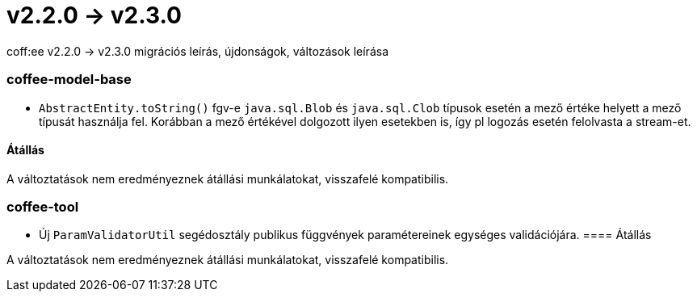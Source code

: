 = v2.2.0 → v2.3.0

coff:ee v2.2.0 -> v2.3.0 migrációs leírás, újdonságok, változások leírása

=== coffee-model-base

** `AbstractEntity.toString()` fgv-e `java.sql.Blob` és `java.sql.Clob` típusok esetén a mező értéke helyett a mező típusát használja fel.
Korábban a mező értékével dolgozott ilyen esetekben is, így pl logozás esetén felolvasta a stream-et.

==== Átállás

A változtatások nem eredményeznek átállási munkálatokat, visszafelé kompatibilis.

=== coffee-tool

** Új `ParamValidatorUtil` segédosztály publikus függvények paramétereinek egységes validációjára.
==== Átállás

A változtatások nem eredményeznek átállási munkálatokat, visszafelé kompatibilis.
